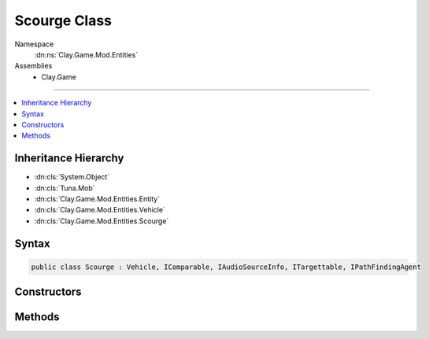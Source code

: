 
Scourge Class
=============



Namespace
    :dn:ns:`Clay.Game.Mod.Entities`

Assemblies
    * Clay.Game

----

.. contents::
   :local:



Inheritance Hierarchy
---------------------

* :dn:cls:`System.Object`
* :dn:cls:`Tuna.Mob`
* :dn:cls:`Clay.Game.Mod.Entities.Entity`
* :dn:cls:`Clay.Game.Mod.Entities.Vehicle`
* :dn:cls:`Clay.Game.Mod.Entities.Scourge`




Syntax
------

.. code-block:: csharp

    public class Scourge : Vehicle, IComparable, IAudioSourceInfo, ITargettable, IPathFindingAgent





.. dn:class:: Clay.Game.Mod.Entities.Scourge
    :hidden:

.. dn:class:: Clay.Game.Mod.Entities.Scourge


Constructors
------------

.. dn:class:: Clay.Game.Mod.Entities.Scourge
    :noindex:
    :hidden:

    .. dn:constructor:: Clay.Game.Mod.Entities.Scourge.Scourge()




        .. code-block:: csharp

            public Scourge()



Methods
-------

.. dn:class:: Clay.Game.Mod.Entities.Scourge
    :noindex:
    :hidden:

    .. dn:method:: Clay.Game.Mod.Entities.Scourge.Activate(Attributes, UnityEngine.Vector2, System.Single, Colony, Team)



        :type attr: Attributes

        :type atPosition: UnityEngine.Vector2

        :type atAngle: System.Single

        :type colony: Colony

        :type newTeam: Team


        .. code-block:: csharp

            public override void Activate(Attributes attr, Vector2 atPosition, float atAngle, Colony colony, Team newTeam)

    .. dn:method:: Clay.Game.Mod.Entities.Scourge.DamagedBy(Clay.Game.Mod.Entities.Entity, System.Single, Weapon, System.Boolean, System.Boolean)



        :type attacker: Clay.Game.Mod.Entities.Entity

        :type damage: System.Single

        :type weapon: Weapon

        :type effectHandled: System.Boolean

        :type fxHandled: System.Boolean

        :rtype: System.Boolean

        .. code-block:: csharp

            public override bool DamagedBy(Entity attacker, float damage, Weapon weapon, bool effectHandled = false, bool fxHandled = false)

    .. dn:method:: Clay.Game.Mod.Entities.Scourge.Trashed()




        .. code-block:: csharp

            public override void Trashed()

    .. dn:method:: Clay.Game.Mod.Entities.Scourge.Update(System.Single)



        :type time: System.Single


        .. code-block:: csharp

            public override void Update(float time)



